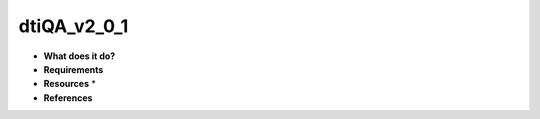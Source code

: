 dtiQA_v2_0_1
============

* **What does it do?**

* **Requirements**

* **Resources** *

* **References**